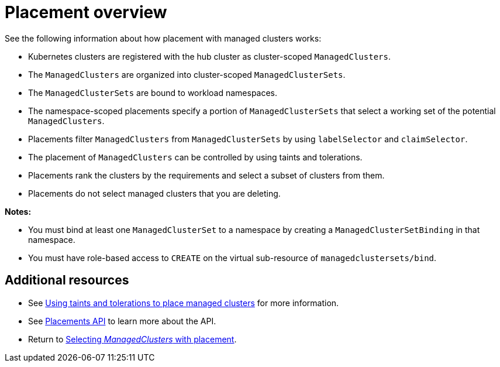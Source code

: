 [#placement-overview]
= Placement overview

See the following information about how placement with managed clusters works:

* Kubernetes clusters are registered with the hub cluster as cluster-scoped `ManagedClusters`.

* The `ManagedClusters` are organized into cluster-scoped `ManagedClusterSets`.

* The `ManagedClusterSets` are bound to workload namespaces.

* The namespace-scoped placements specify a portion of `ManagedClusterSets` that select a working set of the potential `ManagedClusters`.

* Placements filter `ManagedClusters` from `ManagedClusterSets` by using `labelSelector` and `claimSelector`.

* The placement of `ManagedClusters` can be controlled by using taints and tolerations.

* Placements rank the clusters by the requirements and select a subset of clusters from them.

* Placements do not select managed clusters that you are deleting.

*Notes:* 

* You must bind at least one `ManagedClusterSet` to a namespace by creating a `ManagedClusterSetBinding` in that namespace. 
* You must have role-based access to `CREATE` on the virtual sub-resource of `managedclustersets/bind`.

[#placement-resources]
== Additional resources
//i believe we need to change from xref to link or add extra directory
//placements-clusters-api
- See xref:../cluster_lifecycle/taints_tolerations.adoc#taints-tolerations-managed[Using taints and tolerations to place managed clusters] for more information.
- See xref:../api/placement.json.adoc#placements-clusters-api[Placements API] to learn more about the API.
- Return to xref:../clusters/cluster_lifecycle/placement_intro.adoc#placement-intro[Selecting _ManagedClusters_ with placement].
